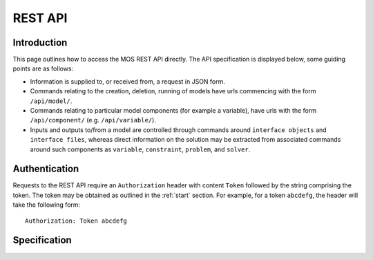 .. _api:


***************
REST API
***************

^^^^^^^^^^^^^^^
Introduction
^^^^^^^^^^^^^^^

This page outlines how to access the MOS REST API directly. The API specification is displayed below, some guiding points are as follows:

* Information is supplied to, or received from, a request in JSON form.

* Commands relating to the creation, deletion, running of models have urls commencing with the form ``/api/model/``.

* Commands relating to particular model components (for example a
  variable), have urls with the form ``/api/component/``
  (e.g. ``/api/variable/``).

*  Inputs and outputs to/from a model are controlled through commands
   around ``interface objects`` and ``interface files``, whereas direct information on the solution may be extracted from associated commands around such components as ``variable``, ``constraint``, ``problem``, and ``solver``.

  
^^^^^^^^^^^^^^^
Authentication
^^^^^^^^^^^^^^^

Requests to the REST API require an ``Authorization`` header with content ``Token`` followed by the string comprising the token. The token may be obtained as outlined in the :ref:`start` section. For example, for a token ``abcdefg``, the header will take the following form:
::
   Authorization: Token abcdefg

  
^^^^^^^^^^^^^^^
Specification
^^^^^^^^^^^^^^^

.. openapi:: openapi-shallowmodel.yml
  :examples:
